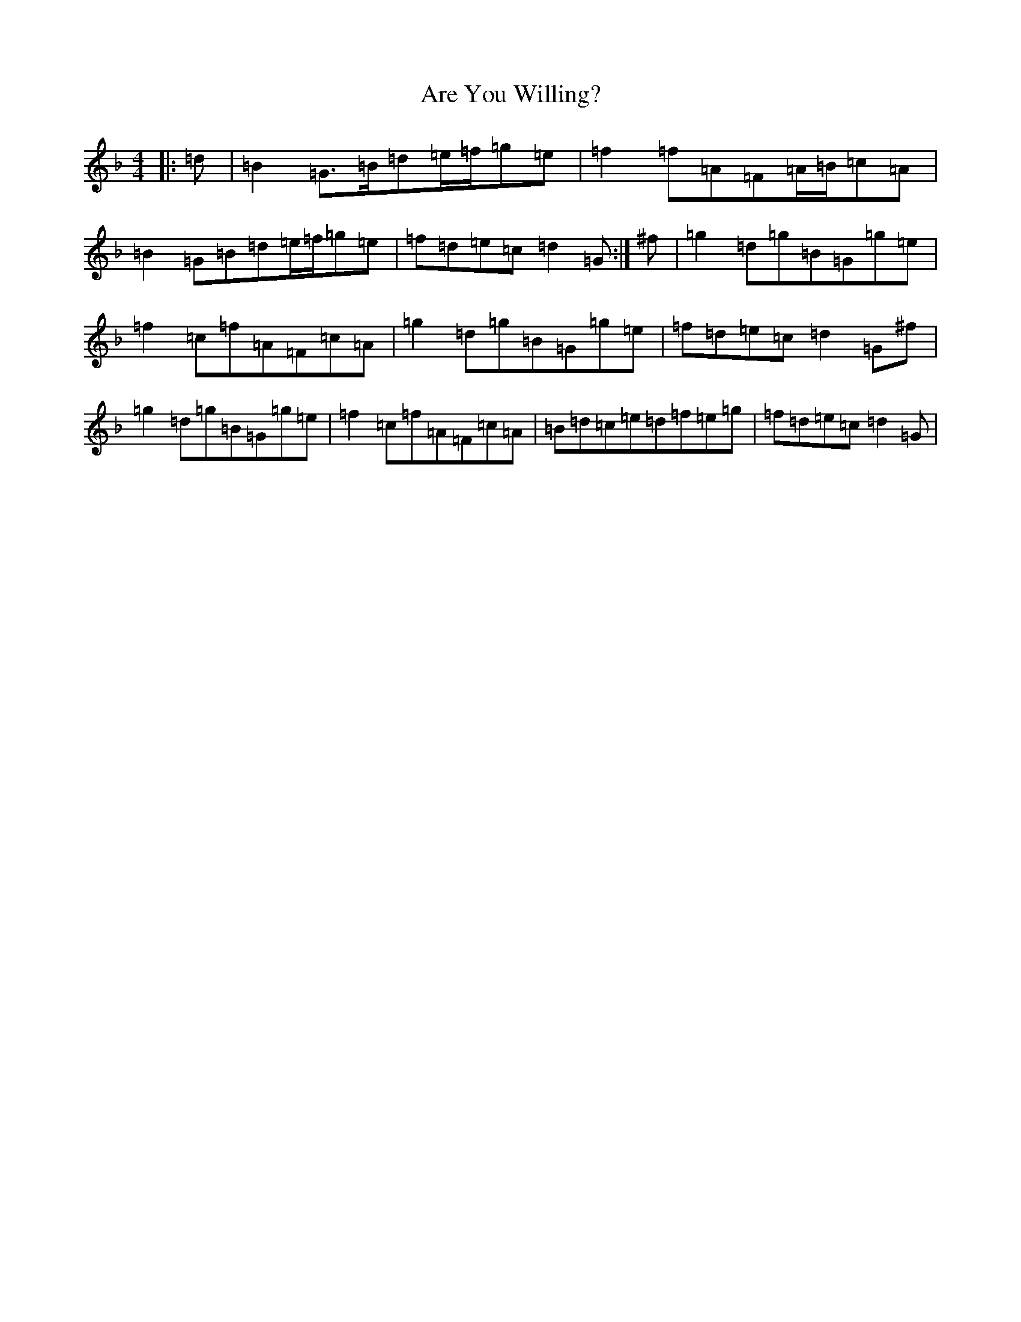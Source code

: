 X: 906
T: Are You Willing?
S: https://thesession.org/tunes/2074#setting2074
Z: A Mixolydian
R: reel
M:4/4
L:1/8
K: C Mixolydian
|:=d|=B2=G>=B=d=e/2=f/2=g=e|=f2=f=A=F=A/2=B/2=c=A|=B2=G=B=d=e/2=f/2=g=e|=f=d=e=c=d2=G:|^f|=g2=d=g=B=G=g=e|=f2=c=f=A=F=c=A|=g2=d=g=B=G=g=e|=f=d=e=c=d2=G^f|=g2=d=g=B=G=g=e|=f2=c=f=A=F=c=A|=B=d=c=e=d=f=e=g|=f=d=e=c=d2=G|